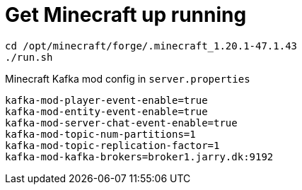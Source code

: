 = Get Minecraft up running


[source,bash]
----
cd /opt/minecraft/forge/.minecraft_1.20.1-47.1.43
./run.sh
----

Minecraft Kafka mod config in `server.properties`
----
kafka-mod-player-event-enable=true
kafka-mod-entity-event-enable=true
kafka-mod-server-chat-event-enable=true
kafka-mod-topic-num-partitions=1
kafka-mod-topic-replication-factor=1
kafka-mod-kafka-brokers=broker1.jarry.dk:9192
----
